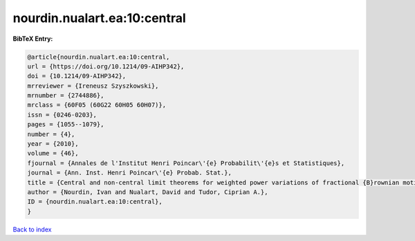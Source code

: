nourdin.nualart.ea:10:central
=============================

.. :cite:t:`nourdin.nualart.ea:10:central`

.. bibliography:: ../../All.bib

**BibTeX Entry:**

.. code-block:: bibtex

   @article{nourdin.nualart.ea:10:central,
   url = {https://doi.org/10.1214/09-AIHP342},
   doi = {10.1214/09-AIHP342},
   mrreviewer = {Ireneusz Szyszkowski},
   mrnumber = {2744886},
   mrclass = {60F05 (60G22 60H05 60H07)},
   issn = {0246-0203},
   pages = {1055--1079},
   number = {4},
   year = {2010},
   volume = {46},
   fjournal = {Annales de l'Institut Henri Poincar\'{e} Probabilit\'{e}s et Statistiques},
   journal = {Ann. Inst. Henri Poincar\'{e} Probab. Stat.},
   title = {Central and non-central limit theorems for weighted power variations of fractional {B}rownian motion},
   author = {Nourdin, Ivan and Nualart, David and Tudor, Ciprian A.},
   ID = {nourdin.nualart.ea:10:central},
   }

`Back to index <../index>`_
